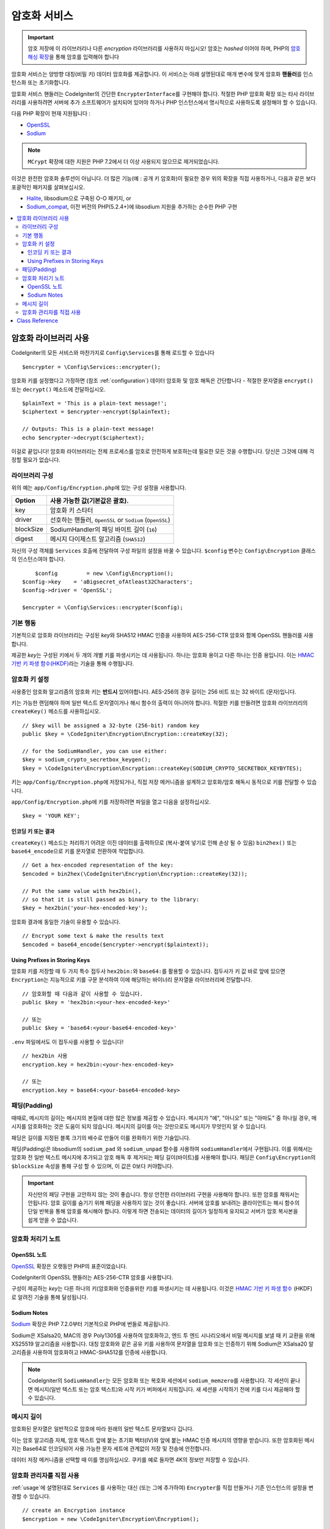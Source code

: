 ##################
암호화 서비스
##################

.. important:: 암호 저장에 이 라이브러리나 다른 *encryption* 라이브러리를 사용하지 마십시오! 암호는 *hashed* 이어야 하며, PHP의 `암호 해싱 확장 <https://www.php.net/password>`_\ 을 통해 암호를 입력해야 합니다

암호화 서비스는 양방향 대칭(비밀 키) 데이터 암호화를 제공합니다.
이 서비스는 아래 설명된대로 매개 변수에 맞게 암호화 **핸들러**\ 를 인스턴스화 또는 초기화합니다.

암호화 서비스 핸들러는 CodeIgniter의 간단한 ``EncrypterInterface``\ 를 구현해야 합니다.
적절한 PHP 암호화 확장 또는 타사 라이브러리를 사용하려면 서버에 추가 소프트웨어가 설치되어 있어야 하거나 PHP 인스턴스에서 명시적으로 사용하도록 설정해야 할 수 있습니다.

다음 PHP 확장이 현재 지원됩니다 :

- `OpenSSL <https://www.php.net/openssl>`_
- `Sodium <https://www.php.net/manual/en/book.sodium>`_

.. note:: ``MCrypt`` 확장에 대한 지원은 PHP 7.2에서 더 이상 사용되지 않으므로 제거되었습니다.

이것은 완전한 암호화 솔루션이 아닙니다. 
더 많은 기능(예 : 공개 키 암호화)이 필요한 경우 위의 확장을 직접 사용하거나, 다음과 같은 보다 포괄적인 패키지를 살펴보십시오.

- `Halite <https://github.com/paragonie/halite>`_, libsodium으로 구축된 O-O 패키지, or
- `Sodium_compat <https://github.com/paragonie/sodium_compat>`_, 이전 버전의 PHP(5.2.4+)에 libsodium 지원을 추가하는 순수한 PHP 구현

.. contents::
  :local:

.. _usage:

****************************
암호화 라이브러리 사용
****************************

CodeIgniter의 모든 서비스와 마찬가지로 ``Config\Services``\ 를 통해 로드할 수 있습니다

::

    $encrypter = \Config\Services::encrypter();

암호화 키를 설정했다고 가정하면 (참조 :ref:`configuration`) 데이터 암호화 및 암호 해독은 간단합니다 - 적절한 문자열을 ``encrypt()`` 또는 ``decrypt()`` 메소드에 전달하십시오.

::

	$plainText = 'This is a plain-text message!';
	$ciphertext = $encrypter->encrypt($plainText);

	// Outputs: This is a plain-text message!
	echo $encrypter->decrypt($ciphertext);

이걸로 끝입니다! 
암호화 라이브러리는 전체 프로세스를 암호로 안전하게 보호하는데 필요한 모든 것을 수행합니다.
당신은 그것에 대해 걱정할 필요가 없습니다.

.. _configuration:

라이브러리 구성
=======================

위의 예는 ``app/Config/Encryption.php``\ 에 있는 구성 설정을 사용합니다.

========== ====================================================
Option     사용 가능한 값(기본값은 괄호).
========== ====================================================
key        암호화 키 스타터
driver     선호하는 핸들러, ``OpenSSL`` or ``Sodium`` (``OpenSSL``)
blockSize  SodiumHandler의 패딩 바이트 길이 (``16``)
digest     메시지 다이제스트 알고리즘 (``SHA512``)
========== ====================================================

자신의 구성 객체를 ``Services`` 호출에 전달하여 구성 파일의 설정을 바꿀 수 있습니다.
``$config`` 변수는 ``Config\Encryption`` 클래스의 인스턴스여야 합니다.

::

	$config         = new \Config\Encryption();
    $config->key    = 'aBigsecret_ofAtleast32Characters';
    $config->driver = 'OpenSSL';

    $encrypter = \Config\Services::encrypter($config);

기본 행동
================

기본적으로 암호화 라이브러리는 구성된 *key*\ 와 SHA512 HMAC 인증을 사용하여 AES-256-CTR 암호와 함께 OpenSSL 핸들러를 사용합니다.

제공한 *key*\ 는 구성된 키에서 두 개의 개별 키를 파생시키는 데 사용됩니다.
하나는 암호화 용이고 다른 하나는 인증 용입니다.
이는 `HMAC 기반 키 파생 함수(HKDF) <https://en.wikipedia.org/wiki/HKDF>`_\ 라는 기술을 통해 수행됩니다.

암호화 키 설정
===========================

사용중인 암호화 알고리즘의 암호화 키는 **반드시** 있어야합니다.
AES-256의 경우 길이는 256 비트 또는 32 바이트 (문자)입니다.

키는 가능한 랜덤해야 하며 일반 텍스트 문자열이거나 해시 함수의 출력이 아니어야 합니다.
적절한 키를 만들려면 암호화 라이브러리의 ``createKey()`` 메소드를 사용하십시오.

::

	// $key will be assigned a 32-byte (256-bit) random key
	public $key = \CodeIgniter\Encryption\Encryption::createKey(32);

	// for the SodiumHandler, you can use either:
	$key = sodium_crypto_secretbox_keygen();
	$key = \CodeIgniter\Encryption\Encryption::createKey(SODIUM_CRYPTO_SECRETBOX_KEYBYTES);

키는 ``app/Config/Encryption.php``\ 에 저장되거나, 직접 저장 메커니즘을 설계하고 암호화/암호 해독시 동적으로 키를 전달할 수 있습니다.

``app/Config/Encryption.php``\ 에 키를 저장하려면 파일을 열고 다음을 설정하십시오.

::

	$key = 'YOUR KEY';

인코딩 키 또는 결과
------------------------

``createKey()`` 메소드는 처리하기 어려운 이진 데이터를 출력하므로 (복사-붙여 넣기로 인해 손상 될 수 있음) ``bin2hex()`` 또는 ``base64_encode``\ 으로 키를 문자열로 전환하여 작업합니다.

::

	// Get a hex-encoded representation of the key:
	$encoded = bin2hex(\CodeIgniter\Encryption\Encryption::createKey(32));

	// Put the same value with hex2bin(),
	// so that it is still passed as binary to the library:
	$key = hex2bin('your-hex-encoded-key');

암호화 결과에 동일한 기술이 유용할 수 있습니다.

::

	// Encrypt some text & make the results text
	$encoded = base64_encode($encrypter->encrypt($plaintext));

Using Prefixes in Storing Keys
------------------------------

암호화 키를 저장할 때 두 가지 특수 접두사 ``hex2bin:``\ 와 ``base64:``\ 를 활용할 수 있습니다.
접두사가 키 값 바로 앞에 있으면 ``Encryption``\ 는 지능적으로 키를 구문 분석하여 이에 해당하는 바이너리 문자열을 라이브러리에 전달합니다.

::

	// 암호화할 때 다음과 같이 사용할 수 있습니다.
	public $key = 'hex2bin:<your-hex-encoded-key>'

	// 또는
	public $key = 'base64:<your-base64-encoded-key>'

``.env`` 파일에서도 이 접두사를 사용할 수 있습니다!

::

	// hex2bin 사용
	encryption.key = hex2bin:<your-hex-encoded-key>

	// 또는
	encryption.key = base64:<your-base64-encoded-key>

패딩(Padding)
=============

때때로, 메시지의 길이는 메시지의 본질에 대한 많은 정보를 제공할 수 있습니다.
메시지가 "예", "아니오" 또는 "아마도" 중 하나일 경우, 메시지를 암호화하는 것은 도움이 되지 않습니다. 메시지의 길이를 아는 것만으로도 메시지가 무엇인지 알 수 있습니다.

패딩은 길이를 지정된 블록 크기의 배수로 만들어 이를 완화하기 위한 기술입니다.

패딩(Padding)은 libsodium의 ``sodium_pad`` 와 ``sodium_unpad`` 함수를 사용하여 ``sodiumHandler``\ 에서 구현됩니다.
이를 위해서는 암호화 전 일반 텍스트 메시지에 추가되고 암호 해독 후 제거되는 패딩 길이(바이트)를 사용해야 합니다.
패딩은 ``Config\Encryption``\ 의 ``$blockSize`` 속성을 통해 구성 할 수 있으며, 이 값은 0보다 커야합니다.

.. important:: 자신만의 패딩 구현을 고안하지 않는 것이 좋습니다. 
    항상 안전한 라이브러리 구현을 사용해야 합니다. 
    또한 암호를 채워서는 안됩니다.
    암호 길이를 숨기기 위해 패딩을 사용하지 않는 것이 좋습니다. 
    서버에 암호를 보내려는 클라이언트는 해시 함수의 단일 반복을 통해 암호를 해시해야 합니다.
    이렇게 하면 전송되는 데이터의 길이가 일정하게 유지되고 서버가 암호 복사본을 쉽게 얻을 수 없습니다.

암호화 처리기 노트
========================

OpenSSL 노트
------------------

`OpenSSL <https://www.php.net/openssl>`_ 확장은 오랫동안 PHP의 표준이었습니다.

CodeIgniter의 OpenSSL 핸들러는 AES-256-CTR 암호를 사용합니다.

구성이 제공하는 *key*\ 는 다른 하나의 키(암호화와 인증을위한 키)를 파생시키는 데 사용됩니다. 
이것은 `HMAC 기반 키 파생 함수 <http://en.wikipedia.org/wiki/HKDF>`_ (HKDF)로 알려진 기술을 통해 달성됩니다.

Sodium Notes
------------

`Sodium <https://www.php.net/manual/en/book.sodium>`_ 확장은 PHP 7.2.0부터 기본적으로 PHP에 번들로 제공됩니다.

Sodium은 XSalsa20, MAC의 경우 Poly1305를 사용하여 암호화하고, 엔드 투 엔드 시나리오에서 비밀 메시지를 보낼 때 키 교환을 위해 XS25519 알고리즘을 사용합니다.
대칭 암호화와 같은 공유 키를 사용하여 문자열을 암호화 또는 인증하기 위해 Sodium은 XSalsa20 알고리즘을 사용하여 암호화하고 HMAC-SHA512를 인증에 사용합니다.

.. note:: CodeIgniter의 ``SodiumHandler``\ 는 모든 암호화 또는 복호화 세션에서 ``sodium_memzero``\ 를 사용합니다.
    각 세션이 끝나면 메시지(일반 텍스트 또는 암호 텍스트)와 시작 키가 버퍼에서 지워집니다.
    새 세션을 시작하기 전에 키를 다시 제공해야 할 수 있습니다.

메시지 길이
==============

암호화된 문자열은 일반적으로 암호에 따라 원래의 일반 텍스트 문자열보다 깁니다.

이는 암호 알고리즘 자체, 암호 텍스트 앞에 붙는 초기화 벡터(IV)와 앞에 붙는 HMAC 인증 메시지의 영향을 받습니다.
또한 암호화된 메시지는 Base64로 인코딩되어 사용 가능한 문자 세트에 관계없이 저장 및 전송에 안전합니다.

데이터 저장 메커니즘을 선택할 때 이를 명심하십시오.
쿠키를 예로 들자면 4K의 정보만 저장할 수 있습니다.

암호화 관리자를 직접 사용
=====================================

:ref:`usage`\ 에 설명된대로 ``Services`` 를 사용하는 대신 (또는 그에 추가하여) ``Encrypter``\ 를 직접 만들거나 기존 인스턴스의 설정을 변경할 수 있습니다.

::

    // create an Encryption instance
    $encryption = new \CodeIgniter\Encryption\Encryption();

    // reconfigure an instance with different settings
    $encrypter = $encryption->initialize($config);

``$config``\ 는 ``Config\Encryption`` 클래스의 인스턴스여야 합니다.

***************
Class Reference
***************

.. php:class:: CodeIgniter\\Encryption\\Encryption

	.. php:staticmethod:: createKey([$length = 32])

		:param int $length: 출력 길이
		:returns: 지정된 길이의 의사 난수 암호화 키, 실패시 FALSE
		:rtype:	string

		운영 체제 소스(*i.e.* ``/dev/urandom``)에서 임의의 데이터를 가져와서 암호화 키를 작성합니다.


	.. php:method:: initialize([Encryption $config = null])

		:param Config\\Encryption $config: 구성 매개 변수
		:returns: ``CodeIgniter\Encryption\EncrypterInterface`` 인스턴스
		:rtype:	``CodeIgniter\Encryption\EncrypterInterface``
		:throws: ``CodeIgniter\Encryption\Exceptions\EncryptionException``

		다른 설정을 사용하도록 라이브러리를 초기화(구성)합니다.

		::

			$encrypter = $encryption->initialize(['cipher' => '3des']);

		자세한 정보는 :ref:`configuration` 섹션을 참조하십시오.

.. php:interface:: CodeIgniter\\Encryption\\EncrypterInterface

	.. php:method:: encrypt($data[, $params = null])

		:param string $data: 암호화할 데이터
		:param array|string|null $params: 구성 매개 변수 (key)
		:returns: 암호화된 데이터
		:rtype: string
		:throws: ``CodeIgniter\\Encryption\\Exceptions\\EncryptionException``

		입력 데이터를 암호화하고 암호문을 리턴합니다.

		두 번째 인수로 전달되는 매개 변수 ``$params``\ 가 배열인 경우 ``key`` 요소가 암호화 키로 사용됩니다. 
		암호화 키는 문자열로 전달될 수 있습니다.

		SodiumHandler를 사용중이고 런타임에 다른 ``blockSize``\ 를 전달하려면 ``$params`` 배열의 ``blockSize``\ 키를 통하여 전달합십시오.

		::

			$ciphertext = $encrypter->encrypt('My secret message');
			$ciphertext = $encrypter->encrypt('My secret message', ['key' => 'New secret key']);
			$ciphertext = $encrypter->encrypt('My secret message', ['key' => 'New secret key', 'blockSize' => 32]);
			$ciphertext = $encrypter->encrypt('My secret message', 'New secret key');
			$ciphertext = $encrypter->encrypt('My secret message', ['blockSize' => 32]);

	.. php:method:: decrypt($data[, $params = null])

		:param string $data: 해독할 데이터
		:param array|string|null $params: 구성 매개 변수 (key)
		:returns: 암호 해독된 데이터
		:rtype:	string
		:throws: ``CodeIgniter\\Encryption\\Exceptions\\EncryptionException``

		입력 데이터를 해독하여 일반 텍스트로 반환합니다.

		두 번째 인수로 전달되는 매개 변수 ``$params``\ 가 배열인 경우 ``key`` 요소가 암호화 키로 사용됩니다. 
		암호화 키는 문자열로 전달될 수 있습니다.

		SodiumHandler를 사용중이고 런타임에 다른 ``blockSize``\ 를 전달하려면 ``$params`` 배열의 ``blockSize``\ 키를 통하여 전달합십시오.

		::

			echo $encrypter->decrypt($ciphertext);
			echo $encrypter->decrypt($ciphertext, ['key' => 'New secret key']);
			echo $encrypter->decrypt($ciphertext, ['key' => 'New secret key', 'blockSize' => 32]);
			echo $encrypter->decrypt($ciphertext, 'New secret key');
			echo $encrypter->decrypt($ciphertext, ['blockSize' => 32]);
